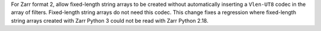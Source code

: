 For Zarr format 2, allow fixed-length string arrays to be created without automatically inserting a
``Vlen-UT8`` codec in the array of filters. Fixed-length string arrays do not need this codec. This
change fixes a regression where fixed-length string arrays created with Zarr Python 3 could not be read with Zarr Python 2.18.